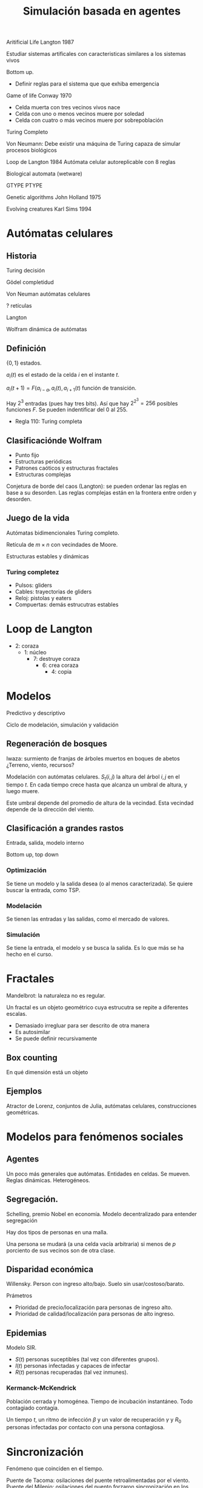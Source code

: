 #+TITLE: Simulación basada en agentes

Aritificial Life Langton 1987

Estudiar sistemas artificales con caracteristicas similares a los sistemas vivos

Bottom up.
- Definir reglas para el sistema que que exhiba emergencia

Game of life Conway 1970
- Celda muerta con tres vecinos vivos nace
- Celda con uno o menos vecinos muere por soledad
- Celda con cuatro o más vecinos muere por sobrepoblación
Turing Completo

Von Neumann: Debe existir una máquina de Turing capaza de simular procesos
biológicos

Loop de Langton 1984
Autómata celular autoreplicable con 8 reglas

Biological automata (wetware)

GTYPE PTYPE

Genetic algorithms John Holland 1975

Evolving creatures Karl Sims 1994

* Autómatas celulares

** Historia
Turing decisión

Gödel completidud

Von Neuman autómatas celulares

? retículas

Langton

Wolfram dinámica de autómatas

** Definición

$\{0, 1\}$ estados.

$a_i(t)$ es el estado de la celda $i$ en el instante $t$.

$a_i(t+1) = F(a_{i-a}, a_i(t), a_{i+1}(t)$ función de transición.

Hay $2^3$ entradas (pues hay tres bits). Así que hay $2^{2^3} = 256$ posibles
funciones $F$. Se pueden indentificar del 0 al 255.

- Regla 110: Turing completa

** Clasificaciónde Wolfram
- Punto fijo
- Estructuras periódicas
- Patrones caóticos y estructuras fractales
- Estructuras complejas

Conjetura de borde del caos (Langton): se pueden ordenar las reglas en base a su
desorden. Las reglas complejas están en la frontera entre orden y desorden.

** Juego de la vida

Autómatas bidimencionales Turing completo.

Retícula de $m\times n$ con vecindades de Moore.

Estructuras estables y dinámicas

*** Turing completez


- Pulsos: gliders
- Cables: trayectorias de gliders
- Reloj: pistolas y eaters
- Compuertas: demás estrucutras estables


* Loop de Langton

- 2: coraza
  - 1: núcleo
    - 7: destruye coraza
      - 6: crea coraza
        - 4: copia
* Modelos

Predictivo y descriptivo

Ciclo de modelación, simulación y validación

** Regeneración de bosques
Iwaza: surmiento de franjas de árboles muertos en boques de abetos
¿Terreno, viento, recursos?

Modelación con autómatas celulares. $S_t(i, j)$ la altura del árbol $i, j$ en el
tiempo $t$. En cada tiempo crece hasta que alcanza un umbral de altura, y luego
muere.

Este umbral depende del promedio de altura de la vecindad. Esta vecindad depende
de la dirección del viento.

** Clasificación a grandes rastos

Entrada, salida, modelo interno

Bottom up, top down

*** Optimización

Se tiene un modelo y la salida desea (o al menos caracterizada). Se quiere
buscar la entrada, como TSP.

*** Modelación

Se tienen las entradas y las salidas, como el mercado de valores.

*** Simulación

Se tiene la entrada, el modelo y se busca la salida. Es lo que más se ha hecho
en el curso.

* Fractales

Mandelbrot: la naturaleza no es regular.

Un fractal es un objeto geométrico cuya estrucutra se repite a diferentes
escalas.

- Demasiado irregluar para ser descrito de otra manera
- Es autosimilar
- Se puede definir recursivamente

** Box counting

En qué dimensión está un objeto

** Ejemplos

Atractor de Lorenz, conjuntos de Julia, autómatas celulares, construcciones
geométricas.

* Modelos para fenómenos sociales

** Agentes
Un poco más generales que autómatas.
Entidades en celdas. Se mueven. Reglas dinámicas. Heterogéneos.

** Segregación.

Schelling, premio Nobel en economía. Modelo decentralizado para entender
segregación

Hay dos tipos de personas en una malla.

Una persona se mudará (a una celda vacía arbitraria) si menos de $p$ porciento
de sus vecinos son de otra clase.

** Disparidad económica

Willensky.
Person con ingreso alto/bajo. Suelo sin usar/costoso/barato.


Prámetros
    - Prioridad de precio/localización para personas de ingreso alto.
    - Prioridad de calidad/localización para personas de alto ingreso.

** Epidemias

Modelo SIR.
- $S(t)$ personas suceptibles (tal vez con diferentes grupos).
- $I(t)$ personas infectadas y capaces de infectar
- $R(t)$ personas recuperadas (tal vez inmunes).

*** Kermanck-McKendrick

Población cerrada y homogénea. Tiempo de incubación instantáneo. Todo contagiado
contagia.

Un tiempo $t$, un ritmo de infección $\beta$ y un valor de recuperación
$\gamma$ y $R_0$ personas infectadas por contacto con una persona contagiosa.


* Sincronización

Fenómeno que coinciden en el tiempo.

Puente de Tacoma: osilaciones del puente retroalimentadas por el viento.
Puente del Milenio: osilaciones del puento forzaron sincronización en los pasos
de los peatones que a su vez aumentaba las oscilaciones del puente.

Ambos son ejemplos d sincronización de eventos.

Sincronización de metrónomos.

Nanacamilpa, Tlaxcala, aglomeración de luciérnagas sincronizadas en sus
destellos.

Usar esto fenómenos para sincronizar fenómenos sociales, como el mentro.

Osciladores de Kuramoto. Sincronización requiere un reloj implícito.

Series cardiacas en el juego del caos se sincronizan (con atractores) si es un
corazón sano.

* Prisionero iterador

Teoría de Juegos: incentivos y castigos. Theory of Games and Economic behavior.

Como las interacciones entre individuos alteran el comportamiento.

** Suma cero
Hay un ganador y un perdedor. Ajerez, Go, póker.

** Suma no nula
Cada jugador intenta maximizar su puntuación, sin importar del puntaje de los
demás. Como el dilema del prisonero.

** Planteamiento
$A$ y $B$ son prisioneros interrogados por separado.

Si se acusan mútuamente ambos tendrán tres años de sentencia. Si ninguno se
acusa endrán un año. Si sólo uno acusa, será libre y el otro tendrá cinco años.

|          | Coopera      | Abadona       |
|----------+--------------+---------------|
| Coopera  | $R, R$       | $S, T$        |
| Abandona | $T, S$       | $P, P$        |

Esta es la matriz de pagos para $DPI$.
Si se juega muchas veces, pueden surgir extrategias.

** Mejor estrategia empírica
Rapaport. Tit for tat.
Iniciar colaborando, y después replicar la acción del oponente en el turno
anterior.

- Ser bueno
- Ser provocativo
- No ser envidioso
- No ser demasiado ingenioso

** Estrategias deterministas

Definirla como una función que toma como entradas los resultados de las $k$
jugadas anteriores y dé como salida la próxima elección.

Hay $2^{2^{2k}}$ posibles estrategias deterministas.

* Algoritmos genéticos

John Holland 70, Adaptation in Natural and Aritifial Systems
Introduction to Evolutionary Computing, Eiben, Smith

Computación evolutiva, metahueristicas para problemas $NP-Completos$.

** $P$ y $NP$

A cada algoritmo se le puede asignar una función que mida cuanto tarda en
ejecutar respecto al tamaño de la entrada. Una función de orden exponencial o
similar tendría un tiempo de ejecución demasiado grande, al punto que no sea
factible.

$P$ son algoritmos con ejeución en tiempo polinomial, aceptable
$NP$ hasta exponencial, no factible

Conjectura $P \neq NP$.

Algunos problemas $NP-Completos$

- Problema del agente viajero
- Problema de la mochila
- $K$-coloración
- Satisfacibilidad booleana
- Asignación de horarios

** Hormiga artificial

En una retícula hay un rastro (de Santa Fé) donde hay comida. Una hormiga debe
comer toda la comida en el menor tiempo posible. Para esto debe tener una
estrategia. Encontrar la mejor estrategia es $NP-Completo$.

Instruciones: $LEFT, RIGHT, MOVE$
Funciones: $IF_FOOD, PROGN2, PROGN3$.

** Variaciones de algoritmos genéticos

- Elitismo
- Autoadaptable:
- Coevolutivo: diferentes poblaciones que compiten
- Ecléctico:
- Híbrido: con búsqueda local

** Bases de genética

Fenotipo: expresión de los rasgos

*** Génotipo
Codificación de los rasgos. Constituido por genómas con nucleótidos: Adenina,
Timina, Citosina y Guanina. Un gen es la condificación de cierta función. El ADN
es el conjunto de todos los genes.

*** Población
Conjunto de individuos que interactúan con su ambiente. Tienen cierta aptitud y
pueden realizar ciertas acciones.

*** Entonrno

*** Selección

*** Reproducción
Sexual o asexual

** Algorítmo evolutivo estándar

1. Inicia población
2. Evalúa cada candidato
3. Repetir hasta satisfacer condición de terminación
   1. Selecciona individuos de la población
   2. Recombina la selección
   3. Muta los recombinados
   4. Evalua los mutados
   5. Selecciona de los mutados para construir la siguiente generación

Hiperparámetros:
- Tamaño de la población (100 a 500)
- Probabilida de cruz (0.5)
- Probabilidad de mutación (0.01), bajo para preservar las características de
  los padres.

Operadores genéticos
- Recombinación: partes los genómas y se pegan para formar el genóma del hijo.
- Mutación: iterar sobre el gen y cambiar alguno con la probabilidad dada

Codificaciones: binarios, enteros, punto flontante, permutación

** Las 8 reinas

8 reinas deben estar en un tablero de ajedrez sin que se amenacen. Una solución
clásica es con backtracking.

*** Fenotipos

Medida $q(p)$, el costo de la configuración $p$, i.e. el conteo de las reinas en
conflicto.

Y definir ~fitness~ usando $q(p)$. Puede ser el recíproco o el inverso. Depende
del problema.

*** Genotipos

En este caso, como permutaciones de los renglones.

*** Recombinación y mutación

Para mutar, intercambiar dos mapeos en la permutación matienen un apermutación
válida. Opertador ~swap~.

Para recombinación, se toman dos individuos. Se toma la primera mitad de un
padre y se "rellena" la segunda mitad usando los elementos en el orden en el que
los tiene el otro padre. Operador ~cut & crossfill~.
